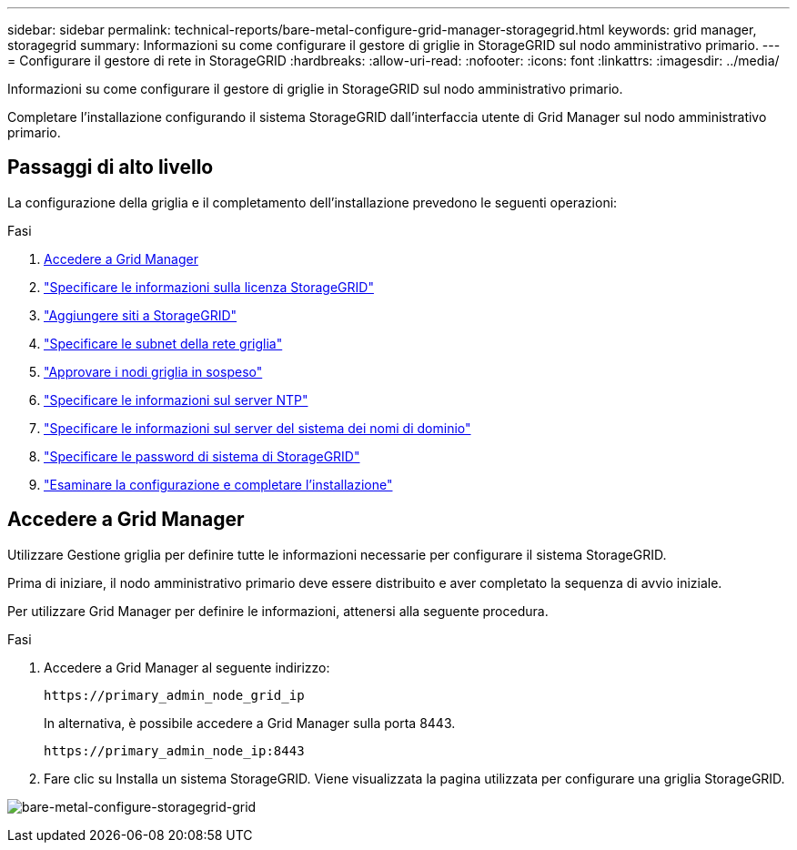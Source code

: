 ---
sidebar: sidebar 
permalink: technical-reports/bare-metal-configure-grid-manager-storagegrid.html 
keywords: grid manager, storagegrid 
summary: Informazioni su come configurare il gestore di griglie in StorageGRID sul nodo amministrativo primario. 
---
= Configurare il gestore di rete in StorageGRID
:hardbreaks:
:allow-uri-read: 
:nofooter: 
:icons: font
:linkattrs: 
:imagesdir: ../media/


[role="lead"]
Informazioni su come configurare il gestore di griglie in StorageGRID sul nodo amministrativo primario.

Completare l'installazione configurando il sistema StorageGRID dall'interfaccia utente di Grid Manager sul nodo amministrativo primario.



== Passaggi di alto livello

La configurazione della griglia e il completamento dell'installazione prevedono le seguenti operazioni:

.Fasi
. <<Accedere a Grid Manager>>
. link:storagegrid-license.html["Specificare le informazioni sulla licenza StorageGRID"]
. link:add-sites-storagegrid.html["Aggiungere siti a StorageGRID"]
. link:grid-network-subnets-storagegrid.html["Specificare le subnet della rete griglia"]
. link:approve-grid-nodes-storagegrid.html["Approvare i nodi griglia in sospeso"]
. link:ntp-server-storagegrid.html["Specificare le informazioni sul server NTP"]
. link:dns-server-storagegrid.html["Specificare le informazioni sul server del sistema dei nomi di dominio"]
. link:system-passwords-storagegrid.html["Specificare le password di sistema di StorageGRID"]
. link:review-config-complete-storagegrid-install.html["Esaminare la configurazione e completare l'installazione"]




== Accedere a Grid Manager

Utilizzare Gestione griglia per definire tutte le informazioni necessarie per configurare il sistema StorageGRID.

Prima di iniziare, il nodo amministrativo primario deve essere distribuito e aver completato la sequenza di avvio iniziale.

Per utilizzare Grid Manager per definire le informazioni, attenersi alla seguente procedura.

.Fasi
. Accedere a Grid Manager al seguente indirizzo:
+
[listing]
----
https://primary_admin_node_grid_ip
----
+
In alternativa, è possibile accedere a Grid Manager sulla porta 8443.

+
[listing]
----
https://primary_admin_node_ip:8443
----
. Fare clic su Installa un sistema StorageGRID. Viene visualizzata la pagina utilizzata per configurare una griglia StorageGRID.


image:bare-metal/bare-metal-configure-storagegrid-grid.png["bare-metal-configure-storagegrid-grid"]
